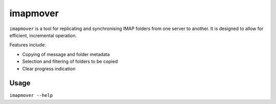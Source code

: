 imapmover
=========

``imapmover`` is a tool for replicating and synchronising IMAP folders from one server to another.
It is designed to allow for efficient, incremental operation.

Features include:

* Copying of message and folder metadata
* Selection and filtering of folders to be copied
* Clear progress indication

Usage
-----

``imapmover --help``


